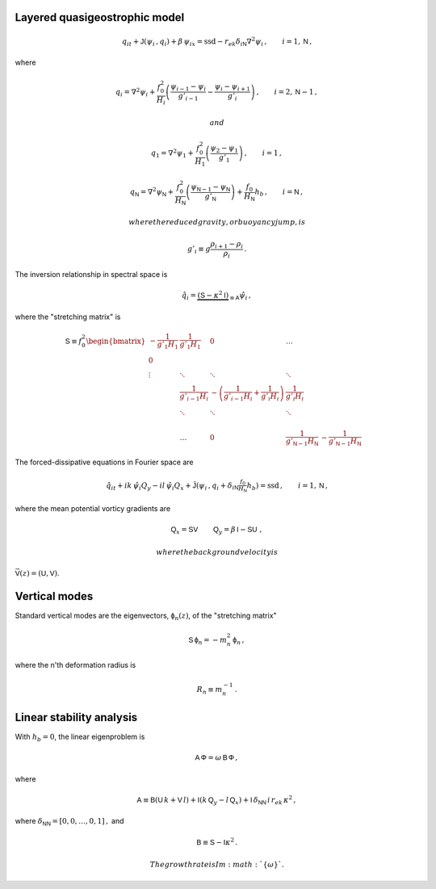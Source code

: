 
Layered quasigeostrophic model
==============================

.. math::


   \,{q_{i}}_t + \mathsf{J}\left(\psi_i\,, q_i\right) + \beta\, {\psi_i}_x = \text{ssd} - r_{ek} \delta_{i\textsf{N}} \nabla^2 \psi_i\,, \qquad i = 1,\textsf{N}\,,

where

.. math::


   {q_i} = \nabla^2\psi_i + \frac{f_0^2}{H_i} \left(\frac{\psi_{i-1}-\psi_i}{g'_{i-1}}  - \frac{\psi_{i}-\psi_{i+1}}{g'_{i}}\right)\,,  \qquad i = 2,\textsf{N}-1\,,

 and

.. math::


   {q_1} = \nabla^2\psi_1 + \frac{f_0^2}{H_1} \left(\frac{\psi_{2}-\psi_1}{g'_{1}}\right)\,,  \qquad i =1\,,

.. math::


   {q_\textsf{N}} = \nabla^2\psi_\textsf{N} + \frac{f_0^2}{H_\textsf{N}} \left(\frac{\psi_{\textsf{N}-1}-\psi_\textsf{N}}{g'_{\textsf{N}}}\right) + \frac{f_0}{H_\textsf{N}}h_b\,,  \qquad i =\textsf{N}\,,

 where the reduced gravity, or buoyancy jump, is

.. math::


   g'_i \equiv g \frac{\rho_{i+1}-\rho_i}{\rho_i}\,.

The inversion relationship in spectral space is

.. math::


   \hat{q}_i = \underbrace{\left(\textsf{S} - \kappa^2 \textsf{I}\right)}_{\equiv\textsf{A}}\hat{\psi}_i\,,

where the "stretching matrix" is

.. math::


   \textsf{S} \equiv  f_0^2
   \begin{bmatrix}
   -\frac{1}{g'_1 H_1} & \frac{1}{g'_1 H_1} & 0 & \dots& \\
   0 & & & & & &\\
   \vdots & \ddots& \ddots &\ddots & & & &\\
   & \frac{1}{g'_{i-1} H_i} &  -\left(\frac{1}{g'_{i-1} H_i} + \frac{1}{g'_{i} H_i}\right)& \frac{1}{g'_{i} H_i} \\
   & \ddots& \ddots &\ddots & & & &\\
   & & & & & \\
   & \dots & 0 & \frac{1}{ g'_{\textsf{N}-1} H_\textsf{N}} & -\frac{1}{g'_{\textsf{N}-1} H_\textsf{N}}
   \end{bmatrix}

The forced-dissipative equations in Fourier space are

.. math::


   \,{\hat{q}_{i}}_t + ik\,{\hat{\psi}_i} {Q_y} - il\,{\hat{\psi}_i} {Q_x}+ \mathsf{\hat{J}}\left(\psi_i\,, q_i +  \delta_{i\textsf{N}} \tfrac{f_0}{H_\textsf{N}} h_b \right)     = \text{ssd} \,, \qquad i = 1,\textsf{N}\,,

where the mean potential vorticy gradients are

.. math::


   \textsf{Q}_x = \textsf{S}\textsf{V}\, \qquad \textsf{Q}_y = \beta\,\textsf{I} - \textsf{S}\textsf{U}\,\,,

 where the background velocity is
:math:`\vec{\textsf{V}}(z) = \left(\textsf{U},\textsf{V}\right)`.

Vertical modes
==============

Standard vertical modes are the eigenvectors,
:math:`\mathsf{\phi}_n (z)`, of the "stretching matrix"

.. math::


   \textsf{S} \,\mathsf{\phi}_n = -m_n^2\, \mathsf{\phi}_n\,,

where the n'th deformation radius is

.. math::


   R_n \equiv m_n^{-1}\,.

Linear stability analysis
=========================

With :math:`h_b = 0`, the linear eigenproblem is

.. math::


    \mathsf{A}\, \mathsf{\Phi} = \omega \, \mathsf{B}\, \mathsf{\Phi}\,,

where

.. math::


   \mathsf{A} \equiv \mathsf{B}(\mathsf{U}\, k + \mathsf{V}\,l) + \mathsf{I}\left(k\,\mathsf{Q}_y - l\,\mathsf{Q}_x\right) + \mathsf{I}\,\delta_{\mathsf{N}\mathsf{N}}\, i\,r_{ek}\,\kappa^2\,,

where :math:`\delta_{\mathsf{N}\mathsf{N}} = [0,0,\dots,0,1]\,,` and

.. math::


   \mathsf{B} \equiv  \mathsf{S} - \mathsf{I} \kappa^2\,. 

 The growth rate is Im\ :math:`\{\omega\}`.


